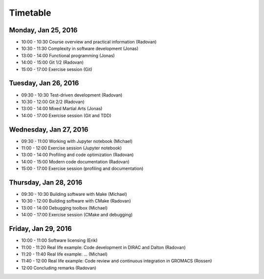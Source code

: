 

Timetable
=========


Monday, Jan 25, 2016
--------------------

- 10:00 - 10:30    Course overview and practical information (Radovan)
- 10:30 - 11:30    Complexity in software development (Jonas)
- 13:00 - 14:00    Functional programming (Jonas)
- 14:00 - 15:00    Git 1/2 (Radovan)
- 15:00 - 17:00    Exercise session (Git)


Tuesday, Jan 26, 2016
---------------------

- 09:30 - 10:30    Test-driven development (Radovan)
- 10:30 - 12:00    Git 2/2 (Radovan)

- 13:00 - 14:00    Mixed Martial Arts (Jonas)
- 14:00 - 17:00    Exercise session (Git and TDD)


Wednesday, Jan 27, 2016
-----------------------

- 09:30 - 11:00    Working with Jupyter notebook (Michael)
- 11:00 - 12:00    Exercise session (Jupyter notebook)

- 13:00 - 14:00    Profiling and code optimization (Radovan)
- 14:00 - 15:00    Modern code documentation (Radovan)
- 15:00 - 17:00    Exercise session (profiling and documentation)


Thursday, Jan 28, 2016
----------------------

- 09:30 - 10:30    Building software with Make (Michael)
- 10:30 - 12:00    Building software with CMake (Radovan)

- 13:00 - 14:00    Debugging toolbox (Michael)
- 14:00 - 17:00    Exercise session (CMake and debugging)


Friday, Jan 29, 2016
--------------------

- 10:00 - 11:00    Software licensing (Erik)
- 11:00 - 11:20    Real life example: Code development in DIRAC and Dalton (Radovan)
- 11:20 - 11:40    Real life example: ... (Michael)
- 11:40 - 12:00    Real life example: Code review and continuous integration in GROMACS (Rossen)
- 12:00            Concluding remarks (Radovan)
